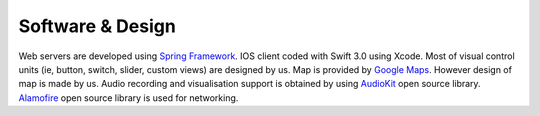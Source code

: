 Software & Design
==========================

Web servers are developed using `Spring Framework <https://spring.io>`_.
IOS client coded with Swift 3.0 using Xcode. Most of visual control units (ie, button, switch, slider, custom views) are designed by us.
Map is provided by `Google Maps <https://developers.google.com/maps/>`_. However design of map is made by us.
Audio recording and visualisation support is obtained by using `AudioKit <http://audiokit.io>`_ open source library.
`Alamofire <https://github.com/Alamofire/Alamofire>`_ open source library is used for networking.